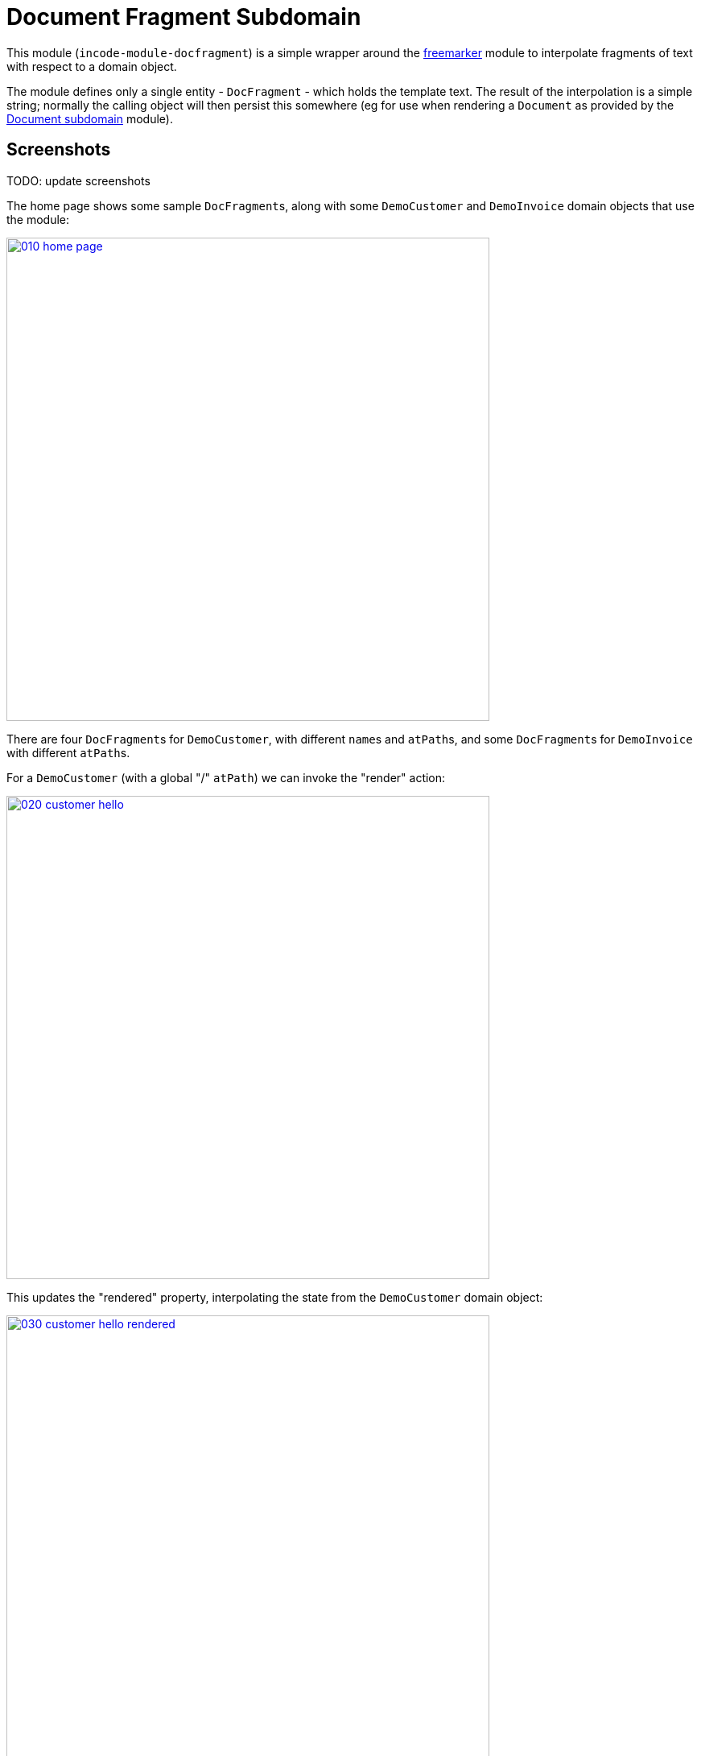 [[dom-docfragment]]
= Document Fragment Subdomain
:_basedir: ../../../
:_imagesdir: images/

This module (`incode-module-docfragment`) is a simple wrapper around the xref:../../lib/freemarker/lib-freemarker.adoc#[freemarker] module to interpolate fragments of text with respect to a domain object.



The module defines only a single entity - `DocFragment` - which holds the template text.
The result of the interpolation is a simple string; normally the calling object will then persist this somewhere (eg for use when rendering a `Document` as provided by the xref:../../dom/document/dom-document.adoc#[Document subdomain] module).



== Screenshots

TODO: update screenshots

The home page shows some sample ``DocFragment``s, along with some ``DemoCustomer`` and ``DemoInvoice`` domain objects that use the module:

image::{_imagesdir}010-home-page.png[width="600px",link="{_imagesdir}010-home-page.png"]


There are four ``DocFragment``s for ``DemoCustomer``, with different ``name``s and ``atPath``s, and some ``DocFragment``s for ``DemoInvoice`` with different ``atPath``s.

For a `DemoCustomer` (with a global "/" `atPath`) we can invoke the "render" action:

image::{_imagesdir}020-customer-hello.png[width="600px",link="{_imagesdir}020-customer-hello.png"]


This updates the "rendered" property, interpolating the state from the ``DemoCustomer`` domain object:

image::{_imagesdir}030-customer-hello-rendered.png[width="600px",link="{_imagesdir}030-customer-hello-rendered.png"]


For a different `DemoCustomer` with a different ("/FRA") `atPath`, we can do likewise:

image::{_imagesdir}040-customer-FRA-hello.png[width="600px",link="{_imagesdir}040-customer-FRA-hello.png"]


This looks up a different `DocFragment` (for the "/FRA" `atPath`), resulting in a different rendering:

image::{_imagesdir}050-customer-FRA-hello-rendered.png[width="600px",link="{_imagesdir}050-customer-FRA-hello-rendered.png"]


For the `DemoInvoice`, one of the instances is for an `atPath` ("/ITA") where there is only a global `DocFragment`:

image::{_imagesdir}060-invoice-fallback-to-global.png[width="600px",link="{_imagesdir}060-invoice-fallback-to-global.png"]


When this is rendered:

image::{_imagesdir}070-invoice-due-render.png[width="600px",link="{_imagesdir}070-invoice-due-render.png"]


Then the rendering uses the "global" `DocFragment`:

image::{_imagesdir}080-invoice-due-rendered.png[width="600px",link="{_imagesdir}080-invoice-due-rendered.png"]


Note also that the `DemoInvoice` has a JODA `LocalDate`.
This is interpolated as a date, rather than as a generic Object.



== Domain Model

TODO: update to use plantuml

The following class diagram highlights the main concepts:

image::http://yuml.me/038077f9[link="http://yuml.me/038077f9", width="600px"]

The central concept is `DocFragment`, which holds some Freemarker template text with placeholders to be interpolated by the state of a domain object.
It is identified by an `objectType`, a `name` and an `atPath`:

* the `objectType` represents the type of object that this fragment is intended to interpolate.
This is an alias for the type's concrete class, and is usually defined by `@DomainObject(objectType=...)`.

* the `name` distinguishes between potentially many fragments for a given object type.
There are no restrictions as to its value; it might correspond to the name of a property of the object, or of an action, or anything else.

* the `atPath` (application tenancy path) allows multiple translations of the fragment.
The module will attempt to match the most specific translation, eg "/ITA" (Italy) will take precedence over "/" (Global) if both are present.


The domain object is used in two ways:

* its state is used when interpolating the template text
* (optionally but typically) it is used to infer the `atPath`, in other words which `DocFragment` translation to use.

The API and mandatory SPIs for the module are discussed below.



== API

The programmatic API to the module is `DocFragmentService`:

[source,java]
----
public class DocFragmentService {

    public String render(
            Object domainObject,                                            // <1>
            String name)                                                    // <2>
        throws IOException, TemplateException, RenderException { ... }
        ...
    }

    public String render(                                                   // <3>
                Object domainObject,
                String name,
                String atPath)
        throws IOException, TemplateException, RenderException { ... }
}
----
<1> provides the state for the interpolation into the fragment's template text, and is also used to determine the `atPath` of the `DocFragment` to use to render
<2> corresponds to the `name` of the `DocFragment` to use to render.
<3> overload that allows the `atPath` to be specified explicitly (rather than inferred from the supplied domain object)

The `render(...)` methods will always return the rendered text, else an exception.
A `RenderException` is thrown if a `DocFragment` could not be located.


== SPI

The module defines a single (mandatory) SPI service, `ApplicationTenancyService`:

[source,java]
----
public interface ApplicationTenancyService {
    String atPathFor(Object domainObject);          // <1>
}
----
<1> Used by `DocFragmentService` to determine the `atPath` of the domain object, so as to lookup the appropriate `DocFragment`.



== How to configure/use

=== Classpath

Update your classpath by adding this dependency in your dom project's `pom.xml`:

[source,xml]
----
<dependency>
    <groupId>org.incode.module.communications</groupId>
    <artifactId>incode-module-communications-dom</artifactId>
    <version>1.15.0</version>
</dependency>
----

Check for later releases by searching http://search.maven.org/#search|ga|1|incode-module-docfragment-dom[Maven Central Repo].

For instructions on how to use the latest `-SNAPSHOT`, see the xref:../../../pages/contributors-guide.adoc#[contributors guide].


=== Bootstrapping

In the `AppManifest`, update its `getModules()` method, eg:

[source,java]
----
@Override
public List<Class<?>> getModules() {
    return Arrays.asList(
            ...
            org.incode.module.docfragment.dom.DocFragmentModuleDomModule.class,
    );
}
----


== Known issues

None known at this time.



== Dependencies

The module uses icons from link:https://icons8.com/[icons8].
There are other no third-party dependencies.
